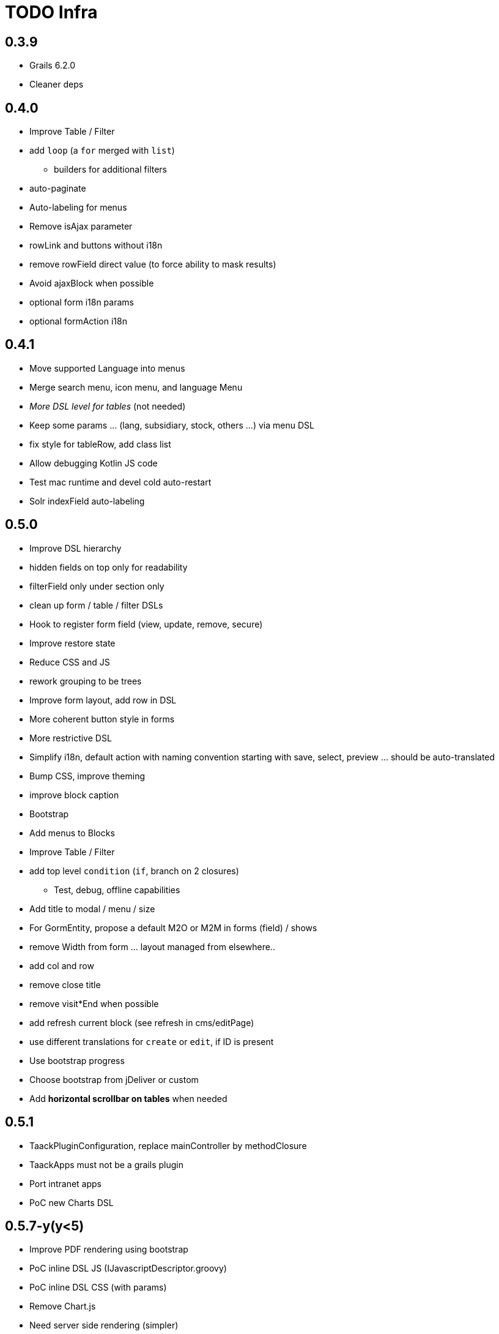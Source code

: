 = TODO Infra

== 0.3.9

* [line-through]#Grails 6.2.0#
* [line-through]#Cleaner deps#

== 0.4.0

* [line-through]#Improve Table / Filter#
* [line-through]#add `loop` (a `for` merged with `list`)#
** [line-through]#builders for additional filters#
* [line-through]#auto-paginate#
* [line-through]#Auto-labeling for menus#
* [line-through]#Remove isAjax parameter#
* [line-through]#rowLink# and buttons without i18n
* [line-through]#remove rowField direct value (to force ability to mask results)#
* [line-through]#Avoid ajaxBlock when possible#
* [line-through]#optional form i18n params#
* [line-through]#optional formAction i18n#

== 0.4.1

* [line-through]#Move supported Language into menus#
* [line-through]#Merge search menu, icon menu, and language Menu#
* _[line-through]#More DSL level for tables#_ (not needed)
* [line-through]#Keep some params … (lang, subsidiary, stock, others …) via menu DSL#
* [line-through]#fix style for tableRow, add class list#
* [line-through]#Allow debugging Kotlin JS code#
* [line-through]#Test mac runtime and devel cold auto-restart#
* [line-through]#Solr indexField auto-labeling#

== 0.5.0

* [line-through]#Improve DSL hierarchy#
* [line-through]#hidden fields on top only for readability#
* [line-through]#filterField only under section only#
* [line-through]#clean up form / table / filter DSLs#
* [line-through]#Hook to register form field (view, update, remove, secure)#
* [line-through]#Improve restore state#
* [line-through]#Reduce CSS and JS#
* [line-through]#rework grouping to be trees#
* [line-through]#Improve form layout, add row in DSL#
* [line-through]#More coherent button style in forms#
* [line-through]#More restrictive DSL#
* [line-through]#Simplify i18n, default action with naming convention starting with save, select, preview … should be auto-translated#
* [line-through]#Bump CSS, improve theming#
* [line-through]#improve block caption#
* [line-through]#Bootstrap#
* [line-through]#Add menus to Blocks#
* [line-through]#Improve Table / Filter#
* [line-through]#add top level `condition` (`if`, branch on 2 closures)#
** [line-through]#Test, debug, offline capabilities#
* [line-through]#Add title to modal / menu / size#
* [line-through]#For GormEntity, propose a default M2O or M2M in forms (field) / shows#
* [line-through]#remove Width from form … layout managed from elsewhere..#
* [line-through]#add col and row#
* [line-through]#remove close title#
* [line-through]#remove visit*End when possible#
* [line-through]#add refresh current block (see refresh in cms/editPage)#
* [line-through]#use different translations for `create` or `edit`, if ID is present#
* [line-through]#Use bootstrap progress#
* [line-through]#Choose bootstrap from jDeliver or custom#
* [line-through]#Add *horizontal scrollbar on tables* when needed#

== 0.5.1

* [line-through]#TaackPluginConfiguration, replace mainController by methodClosure#
* [line-through]#TaackApps must not be a grails plugin#
* [line-through]#Port intranet apps#
* [line-through]#PoC new Charts DSL#

== 0.5.7-y(y&lt;5)

* [line-through]#Improve PDF rendering using bootstrap#
* [line-through]#PoC inline DSL JS (IJavascriptDescriptor.groovy)#
* [line-through]#PoC inline DSL CSS (with params)#
* [line-through]#Remove Chart.js#
* [line-through]#Need server side rendering (simpler)#
* [line-through]#Why not JFreeCharts ? NO… but why ??#
* [line-through]#AsciidoctorJ#
* [line-through]#support offline plugins#
* [line-through]#allow code on TQL like language#
* [line-through]#Remove PlantUML deps for Gantt / graphs#
* [line-through]#Server side raster and SVG#
* [line-through]#Low level first#

== 0.5.7

* [line-through]#Asciidoc online editor (h2…h4, paragraph only, inline style)#
* [line-through]#upload attachments when dragging or pasting files to an Asciidoc area (Sample Code in taack-ui-test)#
* [line-through]#Asciidoc show, like for md#
* [line-through]#Modern Graph DSL (groupBy, sortBy)#
* [line-through]#timeSeries#
* [line-through]#areaChart#
* [line-through]#bubbleChart#
* [line-through]#Security#
* [line-through]#add sanitizer#
* [line-through]#Call for all cases `taackUiEnablerService.checkAccess()`#
* [line-through]#bug fixes and dependency version bumps#

== 0.6.1
* [.line-through]#Diagram Action#
* [.line-through]#Extension Points for Menus (Either create UiExtMenu or re-use UiMenu...)#
* [.line-through]#Helper factory (Helper.createModal, createBlock, create*) that can be statically imported#

== 0.6.2

* [.line-through]#Collapsable filter section#
* [.line-through]#Inner Filter#
* Multi Filters

== 0.6.x (x > 2)

* for large filters, allow scrolling OR partition filters and edit parts into modals
* PoC merge crew service into Infra
* Grails 7.x
* Improve/fix mail rendering using bootstrap
* Add toast and websockets events (or not …)
* SVG theme, use id
* Keyboard shortcut (+, CTRL + S, Enter, tab for nav … between blocks / menu, and inside too)
* Ajax scrollable tables
* PDF / Docx / pptx / HTML from Asciidoc
* Hook to register typical object filter (list, secure)
* Secured Solr Search
* More Secured TQL
* inlineForms custom in show and tables (row or cells)
* PoC PDF forms …
